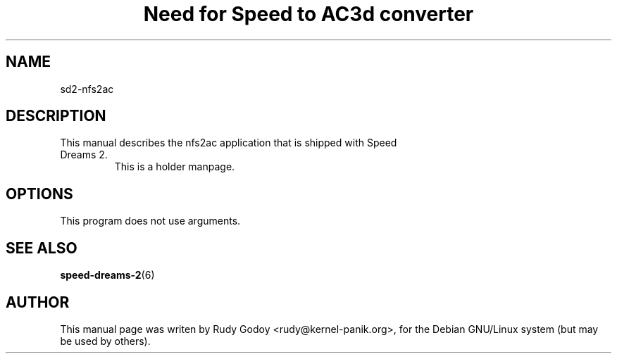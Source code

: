 .TH "Need for Speed to AC3d converter" "6" "1.1" "Rudy Godoy" "Games"
.SH "NAME"
.LP
sd2-nfs2ac
.SH "DESCRIPTION"
.TP
This manual describes the nfs2ac application that is shipped with Speed Dreams 2.
This is a holder manpage.
.SH "OPTIONS"
.TP
This program does not use arguments.
.SH "SEE ALSO"
.BR speed-dreams-2 (6)
.SH "AUTHOR"
.LP
This manual page was writen by Rudy Godoy <rudy@kernel-panik.org>,
for the Debian GNU/Linux system (but may be used by others).

